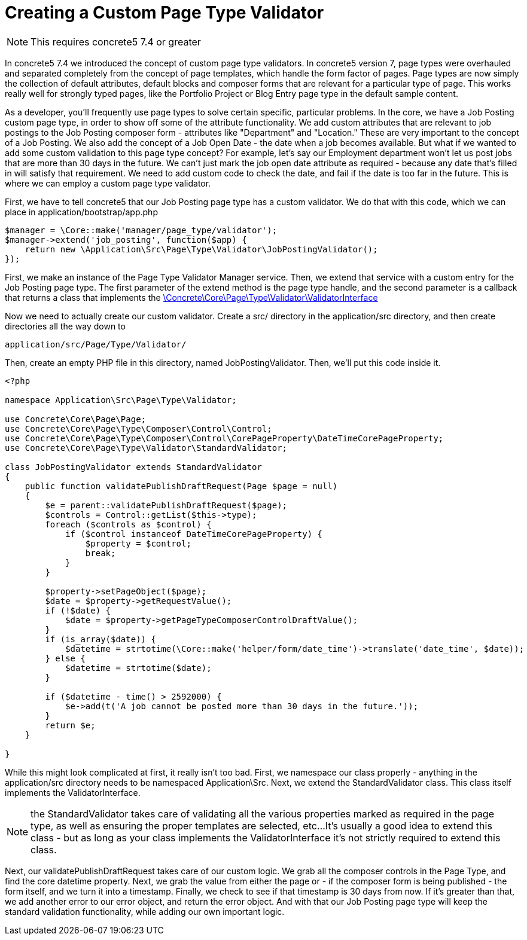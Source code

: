 [[pages_page-type-validator]]
= Creating a Custom Page Type Validator

NOTE: This requires concrete5 7.4 or greater

In concrete5 7.4 we introduced the concept of custom page type validators.
In concrete5 version 7, page types were overhauled and separated completely from the concept of page templates, which handle the form factor of pages.
Page types are now simply the collection of default attributes, default blocks and composer forms that are relevant for a particular type of page.
This works really well for strongly typed pages, like the Portfolio Project or Blog Entry page type in the default sample content.

As a developer, you'll frequently use page types to solve certain specific, particular problems.
In the core, we have a Job Posting custom page type, in order to show off some of the attribute functionality.
We add custom attributes that are relevant to job postings to the Job Posting composer form - attributes like "Department" and "Location." These are very important to the concept of a Job Posting.
We also add the concept of a Job Open Date - the date when a job becomes available.
But what if we wanted to add some custom validation to this page type concept?
For example, let's say our Employment department won't let us post jobs that are more than 30 days in the future.
We can't just mark the job open date attribute as required - because any date that's filled in will satisfy that requirement.
We need to add custom code to check the date, and fail if the date is too far in the future.
This is where we can employ a custom page type validator.

First, we have to tell concrete5 that our Job Posting page type has a custom validator.
We do that with this code, which we can place in application/bootstrap/app.php

[source,php]
----
$manager = \Core::make('manager/page_type/validator');
$manager->extend('job_posting', function($app) {
    return new \Application\Src\Page\Type\Validator\JobPostingValidator();
});
----

First, we make an instance of the Page Type Validator Manager service.
Then, we extend that service with a custom entry for the Job Posting page type.
The first parameter of the extend method is the page type handle, and the second parameter is a callback that returns a class that implements the http://concrete5.org/api/class-Concrete.Core.Page.Type.Validator.ValidatorInterface.html[\Concrete\Core\Page\Type\Validator\ValidatorInterface]

Now we need to actually create our custom validator.
Create a src/ directory in the application/src directory, and then create directories all the way down to

----
application/src/Page/Type/Validator/
----

Then, create an empty PHP file in this directory, named JobPostingValidator.
Then, we'll put this code inside it.

[source,php]
----
<?php

namespace Application\Src\Page\Type\Validator;

use Concrete\Core\Page\Page;
use Concrete\Core\Page\Type\Composer\Control\Control;
use Concrete\Core\Page\Type\Composer\Control\CorePageProperty\DateTimeCorePageProperty;
use Concrete\Core\Page\Type\Validator\StandardValidator;

class JobPostingValidator extends StandardValidator
{
    public function validatePublishDraftRequest(Page $page = null)
    {
        $e = parent::validatePublishDraftRequest($page);
        $controls = Control::getList($this->type);
        foreach ($controls as $control) {
            if ($control instanceof DateTimeCorePageProperty) {
                $property = $control;
                break;
            }
        }

        $property->setPageObject($page);
        $date = $property->getRequestValue();
        if (!$date) {
            $date = $property->getPageTypeComposerControlDraftValue();
        }
        if (is_array($date)) {
            $datetime = strtotime(\Core::make('helper/form/date_time')->translate('date_time', $date));
        } else {
            $datetime = strtotime($date);
        }

        if ($datetime - time() > 2592000) {
            $e->add(t('A job cannot be posted more than 30 days in the future.'));
        }
        return $e;
    }

}
----

While this might look complicated at first, it really isn't too bad.
First, we namespace our class properly - anything in the application/src directory needs to be namespaced Application\Src.
Next, we extend the StandardValidator class.
This class itself implements the ValidatorInterface.

NOTE: the StandardValidator takes care of validating all the various properties marked as required in the page type, as well as ensuring the proper templates are selected, etc...
It's usually a good idea to extend this class - but as long as your class implements the ValidatorInterface it's not strictly required to extend this class.

Next, our validatePublishDraftRequest takes care of our custom logic.
We grab all the composer controls in the Page Type, and find the core datetime property.
Next, we grab the value from either the page or - if the composer form is being published - the form itself, and we turn it into a timestamp.
Finally, we check to see if that timestamp is 30 days from now.
If it's greater than that, we add another error to our error object, and return the error object.
And with that our Job Posting page type will keep the standard validation functionality, while adding our own important logic.
